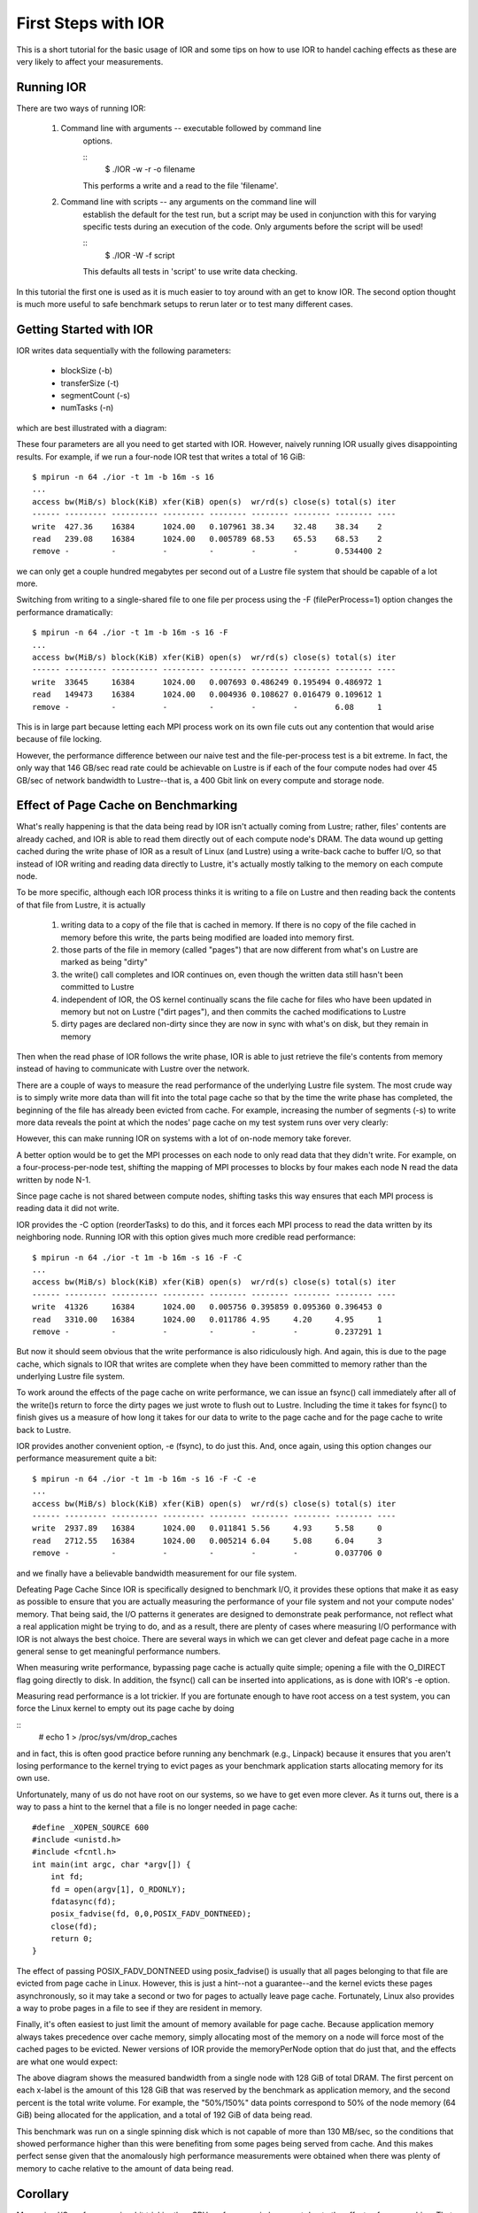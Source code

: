 .. _first-steps:

First Steps with IOR
====================

This is a short tutorial for the basic usage of IOR and some tips on how to use
IOR to handel caching effects as these are very likely to affect your
measurements.

Running IOR
-----------
There are two ways of running IOR:

    1) Command line with arguments -- executable followed by command line
        options.

        ::
            $ ./IOR -w -r -o filename

        This performs a write and a read to the file 'filename'.

    2) Command line with scripts -- any arguments on the command line will
        establish the default for the test run, but a script may be used in
        conjunction with this for varying specific tests during an execution of
        the code. Only arguments before the script will be used!

        ::
            $ ./IOR -W -f script

        This defaults all tests in 'script' to use write data checking.


In this tutorial the first one is used as it is much easier to toy around with
an get to know IOR. The second option thought is much more useful to safe
benchmark setups to rerun later or to test many different cases.


Getting Started with IOR
------------------------

IOR writes data sequentially with the following parameters:

   * blockSize (-b)
   * transferSize (-t)
   * segmentCount (-s)
   * numTasks (-n)

which are best illustrated with a diagram:

.. image:: tutorial-ior-io-pattern.png


These four parameters are all you need to get started with IOR.  However,
naively running IOR usually gives disappointing results.  For example, if we run
a four-node IOR test that writes a total of 16 GiB::

    $ mpirun -n 64 ./ior -t 1m -b 16m -s 16
    ...
    access bw(MiB/s) block(KiB) xfer(KiB) open(s)  wr/rd(s) close(s) total(s) iter
    ------ --------- ---------- --------- -------- -------- -------- -------- ----
    write  427.36    16384      1024.00   0.107961 38.34    32.48    38.34    2
    read   239.08    16384      1024.00   0.005789 68.53    65.53    68.53    2
    remove -         -          -         -        -        -        0.534400 2


we can only get a couple hundred megabytes per second out of a Lustre file
system that should be capable of a lot more.

Switching from writing to a single-shared file to one file per process using the
-F (filePerProcess=1) option changes the performance dramatically::

    $ mpirun -n 64 ./ior -t 1m -b 16m -s 16 -F
    ...
    access bw(MiB/s) block(KiB) xfer(KiB) open(s)  wr/rd(s) close(s) total(s) iter
    ------ --------- ---------- --------- -------- -------- -------- -------- ----
    write  33645     16384      1024.00   0.007693 0.486249 0.195494 0.486972 1
    read   149473    16384      1024.00   0.004936 0.108627 0.016479 0.109612 1
    remove -         -          -         -        -        -        6.08     1


This is in large part because letting each MPI process work on its own file cuts
out any contention that would arise because of file locking.

However, the performance difference between our naive test and the
file-per-process test is a bit extreme.  In fact, the only way that 146 GB/sec
read rate could be achievable on Lustre is if each of the four compute nodes had
over 45 GB/sec of network bandwidth to Lustre--that is, a 400 Gbit link on every
compute and storage node.


Effect of Page Cache on Benchmarking
------------------------------------
What's really happening is that the data being read by IOR isn't actually coming
from Lustre; rather, files' contents are already cached, and IOR is able to
read them directly out of each compute node's DRAM.  The data wound up getting
cached during the write phase of IOR as a result of Linux (and Lustre) using a
write-back cache to buffer I/O, so that instead of IOR writing and reading data
directly to Lustre, it's actually mostly talking to the memory on each compute
node.

To be more specific, although each IOR process thinks it is writing to a file on
Lustre and then reading back the contents of that file from Lustre, it is
actually

    1)  writing data to a copy of the file that is cached in memory.  If there
        is no copy of the file cached in memory before this write, the parts
        being modified are loaded into memory first.
    2)  those parts of the file in memory (called "pages") that are now
        different from what's on Lustre are marked as being "dirty"
    3)  the write() call completes and IOR continues on, even though the written
        data still hasn't been committed to Lustre
    4)  independent of IOR, the OS kernel continually scans the file cache for
        files who have been updated in memory but not on Lustre ("dirt pages"),
        and then commits the cached modifications to Lustre
    5)  dirty pages are declared non-dirty since they are now in sync with
        what's on disk, but they remain in memory

Then when the read phase of IOR follows the write phase, IOR is able to just
retrieve the file's contents from memory instead of having to communicate with
Lustre over the network.

There are a couple of ways to measure the read performance of the underlying
Lustre file system. The most crude way is to simply write more data than will
fit into the total page cache so that by the time the write phase has completed,
the beginning of the file has already been evicted from cache. For example,
increasing the number of segments (-s) to write more data reveals the point at
which the nodes' page cache on my test system runs over very clearly:

.. image:: tutorial-ior-overflowing-cache.png


However, this can make running IOR on systems with a lot of on-node memory take
forever.

A better option would be to get the MPI processes on each node to only read data
that they didn't write.  For example, on a four-process-per-node test, shifting
the mapping of MPI processes to blocks by four makes each node N read the data
written by node N-1.

.. image:: tutorial-ior-reorderTasks.png

Since page cache is not shared between compute nodes, shifting tasks this way
ensures that each MPI process is reading data it did not write.

IOR provides the -C option (reorderTasks) to do this, and it forces each MPI
process to read the data written by its neighboring node. Running IOR with
this option gives much more credible read performance::

    $ mpirun -n 64 ./ior -t 1m -b 16m -s 16 -F -C
    ...
    access bw(MiB/s) block(KiB) xfer(KiB) open(s)  wr/rd(s) close(s) total(s) iter
    ------ --------- ---------- --------- -------- -------- -------- -------- ----
    write  41326     16384      1024.00   0.005756 0.395859 0.095360 0.396453 0
    read   3310.00   16384      1024.00   0.011786 4.95     4.20     4.95     1
    remove -         -          -         -        -        -        0.237291 1


But now it should seem obvious that the write performance is also ridiculously
high. And again, this is due to the page cache, which signals to IOR that writes
are complete when they have been committed to memory rather than the underlying
Lustre file system.

To work around the effects of the page cache on write performance, we can issue
an fsync() call immediately after all of the write()s return to force the dirty
pages we just wrote to flush out to Lustre. Including the time it takes for
fsync() to finish gives us a measure of how long it takes for our data to write
to the page cache and for the page cache to write back to Lustre.

IOR provides another convenient option, -e (fsync), to do just this. And, once
again, using this option changes our performance measurement quite a bit::

    $ mpirun -n 64 ./ior -t 1m -b 16m -s 16 -F -C -e
    ...
    access bw(MiB/s) block(KiB) xfer(KiB) open(s)  wr/rd(s) close(s) total(s) iter
    ------ --------- ---------- --------- -------- -------- -------- -------- ----
    write  2937.89   16384      1024.00   0.011841 5.56     4.93     5.58     0
    read   2712.55   16384      1024.00   0.005214 6.04     5.08     6.04     3
    remove -         -          -         -        -        -        0.037706 0


and we finally have a believable bandwidth measurement for our file system.

Defeating Page Cache
Since IOR is specifically designed to benchmark I/O, it provides these options
that make it as easy as possible to ensure that you are actually measuring the
performance of your file system and not your compute nodes' memory.  That being
said, the I/O patterns it generates are designed to demonstrate peak performance,
not reflect what a real application might be trying to do, and as a result,
there are plenty of cases where measuring I/O performance with IOR is not always
the best choice.  There are several ways in which we can get clever and defeat
page cache in a more general sense to get meaningful performance numbers.

When measuring write performance, bypassing page cache is actually quite simple;
opening a file with the O_DIRECT flag going directly to disk.  In addition,
the fsync() call can be inserted into applications, as is done with IOR's -e
option.

Measuring read performance is a lot trickier.  If you are fortunate enough to
have root access on a test system, you can force the Linux kernel to empty out
its page cache by doing

::
    # echo 1 > /proc/sys/vm/drop_caches

and in fact, this is often good practice before running any benchmark
(e.g., Linpack) because it ensures that you aren't losing performance to the
kernel trying to evict pages as your benchmark application starts allocating
memory for its own use.

Unfortunately, many of us do not have root on our systems, so we have to get
even more clever.  As it turns out, there is a way to pass a hint to the kernel
that a file is no longer needed in page cache::

    #define _XOPEN_SOURCE 600
    #include <unistd.h>
    #include <fcntl.h>
    int main(int argc, char *argv[]) {
        int fd;
        fd = open(argv[1], O_RDONLY);
        fdatasync(fd);
        posix_fadvise(fd, 0,0,POSIX_FADV_DONTNEED);
        close(fd);
        return 0;
    }

The effect of passing POSIX_FADV_DONTNEED using posix_fadvise() is usually that
all pages belonging to that file are evicted from page cache in Linux.  However,
this is just a hint--not a guarantee--and the kernel evicts these pages
asynchronously, so it may take a second or two for pages to actually leave page
cache.  Fortunately, Linux also provides a way to probe pages in a file to see
if they are resident in memory.

Finally, it's often easiest to just limit the amount of memory available for
page cache.  Because application memory always takes precedence over cache
memory, simply allocating most of the memory on a node will force most of the
cached pages to be evicted.  Newer versions of IOR provide the memoryPerNode
option that do just that, and the effects are what one would expect:

.. image:: tutorial-ior-memPerNode-test.png

The above diagram shows the measured bandwidth from a single node with 128 GiB
of total DRAM.  The first percent on each x-label is the amount of this 128 GiB
that was reserved by the benchmark as application memory, and the second percent
is the total write volume.  For example, the "50%/150%" data points correspond
to 50% of the node memory (64 GiB) being allocated for the application, and a
total of 192 GiB of data being read.

This benchmark was run on a single spinning disk which is not capable of more
than 130 MB/sec, so the conditions that showed performance higher than this were
benefiting from some pages being served from cache.  And this makes perfect
sense given that the anomalously high performance measurements were obtained
when there was plenty of memory to cache relative to the amount of data being
read.

Corollary
---------
Measuring I/O performance is a bit trickier than CPU performance in large part
due to the effects of page caching.  That being said, page cache exists for a
reason, and there are many cases where an application's I/O performance really
is best represented by a benchmark that heavily utilizes cache.

For example, the BLAST bioinformatics application re-reads all of its input data
twice; the first time initializes data structures, and the second time fills
them up.  Because the first read caches each page and allows the second read to
come out of cache rather than the file system, running this I/O pattern with
page cache disabled causes it to be about 2x slower:

.. image:: tutorial-cache-vs-nocache.png


Thus, letting the page cache do its thing is often the most realistic way to
benchmark with realistic application I/O patterns.  Once you know how page cache
might be affecting your measurements, you stand a good chance of being able to
reason about what the most meaningful performance metrics are.
